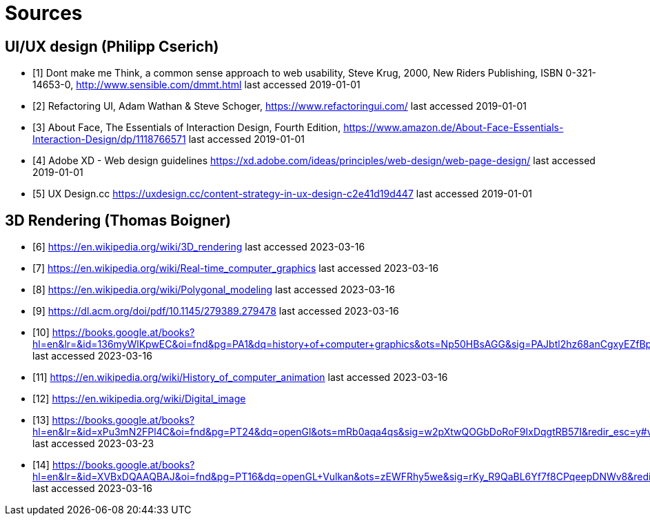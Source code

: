 = Sources

== UI/UX design (Philipp Cserich)

- [1] Dont make me Think, a common sense approach to web usability,  Steve Krug, 2000, New Riders Publishing, ISBN 0-321-14653-0, http://www.sensible.com/dmmt.html
last accessed 2019-01-01
- [2] Refactoring UI, Adam Wathan & Steve Schoger, https://www.refactoringui.com/
last accessed 2019-01-01
- [3] About Face, The Essentials of Interaction Design, Fourth Edition, https://www.amazon.de/About-Face-Essentials-Interaction-Design/dp/1118766571
last accessed 2019-01-01
- [4] Adobe XD - Web design guidelines https://xd.adobe.com/ideas/principles/web-design/web-page-design/
last accessed 2019-01-01
- [5] UX Design.cc https://uxdesign.cc/content-strategy-in-ux-design-c2e41d19d447
last accessed 2019-01-01

== 3D Rendering (Thomas Boigner)

- [6] https://en.wikipedia.org/wiki/3D_rendering
last accessed 2023-03-16
- [7] https://en.wikipedia.org/wiki/Real-time_computer_graphics
last accessed 2023-03-16
- [8] https://en.wikipedia.org/wiki/Polygonal_modeling
last accessed 2023-03-16
- [9] https://dl.acm.org/doi/pdf/10.1145/279389.279478
last accessed 2023-03-16
- [10] https://books.google.at/books?hl=en&lr=&id=136myWlKpwEC&oi=fnd&pg=PA1&dq=history+of+computer+graphics&ots=Np50HBsAGG&sig=PAJbtl2hz68anCgxyEZfBpZxRCk&redir_esc=y#v=onepage&q&f=false
last accessed 2023-03-16
- [11] https://en.wikipedia.org/wiki/History_of_computer_animation
last accessed 2023-03-16
- [12] https://en.wikipedia.org/wiki/Digital_image
- [13] https://books.google.at/books?hl=en&lr=&id=xPu3mN2FPl4C&oi=fnd&pg=PT24&dq=openGl&ots=mRb0aqa4qs&sig=w2pXtwQOGbDoRoF9IxDqgtRB57I&redir_esc=y#v=onepage&q&f=false
last accessed 2023-03-23
- [14] https://books.google.at/books?hl=en&lr=&id=XVBxDQAAQBAJ&oi=fnd&pg=PT16&dq=openGL+Vulkan&ots=zEWFRhy5we&sig=rKy_R9QaBL6Yf7f8CPqeepDNWv8&redir_esc=y#v=onepage&q&f=false
last accessed 2023-03-16